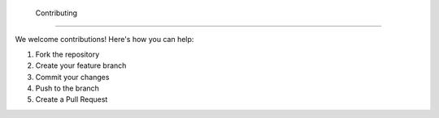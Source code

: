  Contributing
===========

We welcome contributions! Here's how you can help:

1. Fork the repository
2. Create your feature branch
3. Commit your changes
4. Push to the branch
5. Create a Pull Request